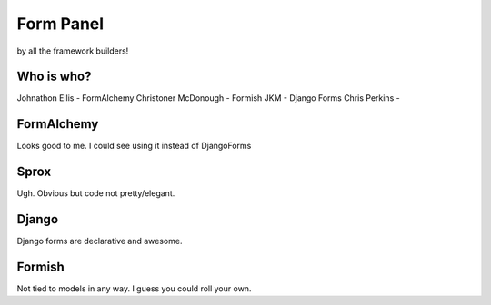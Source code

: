 Form Panel
===========

by all the framework builders!

Who is who?
--------------
Johnathon Ellis - FormAlchemy
Christoner McDonough - Formish
JKM - Django Forms
Chris Perkins -


FormAlchemy
------------

Looks good to me. I could see using it instead of DjangoForms

Sprox
-----

Ugh. Obvious but code not pretty/elegant.

Django
------

Django forms are declarative and awesome. 

Formish
-------

Not tied to models in any way. I guess you could roll your own.